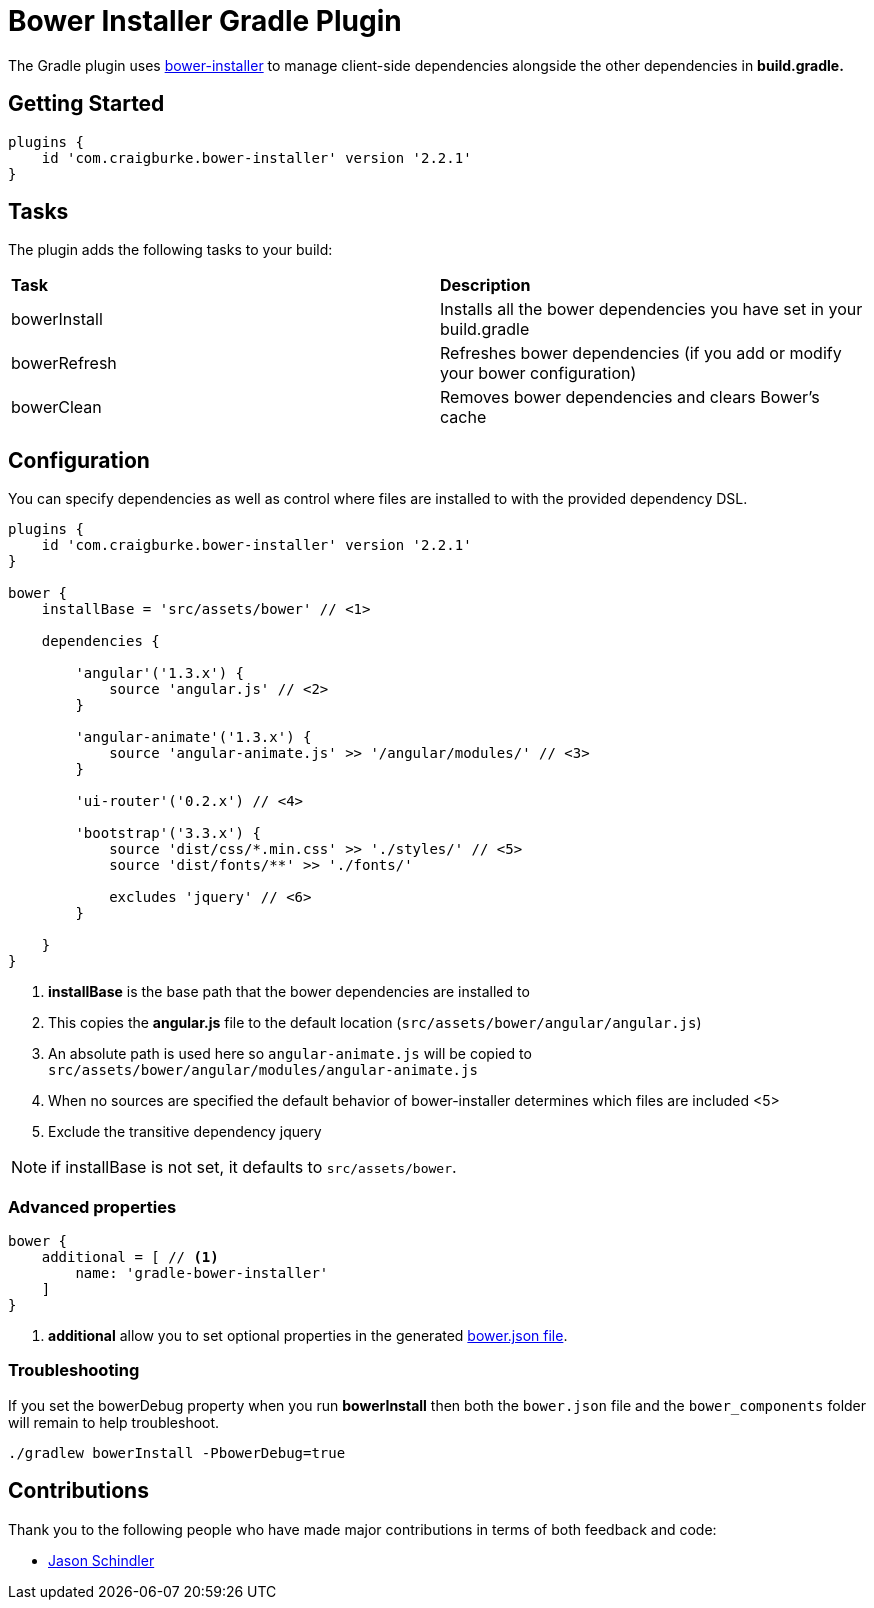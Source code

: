 :version: 2.2.1

= Bower Installer Gradle Plugin

The Gradle plugin uses https://github.com/blittle/bower-installer[bower-installer] to manage client-side dependencies alongside the other
dependencies in *build.gradle.* 

== Getting Started

[source,gradle,subs='attributes']
----
plugins {
    id 'com.craigburke.bower-installer' version '{version}'
}
----

== Tasks

The plugin adds the following tasks to your build:

|===

| *Task* | *Description* 

| bowerInstall | Installs all the bower dependencies you have set in your build.gradle 

| bowerRefresh | Refreshes bower dependencies (if you add or modify your bower configuration)

| bowerClean | Removes bower dependencies and clears Bower's cache

|===

== Configuration

You can specify dependencies as well as control where files are installed to with the provided dependency DSL.

[source,gradle,subs='attributes']
----
plugins {
    id 'com.craigburke.bower-installer' version '{version}'
}

bower {
    installBase = 'src/assets/bower' // <1>

    dependencies {
        
        'angular'('1.3.x') {
            source 'angular.js' // <2>
        }
         
        'angular-animate'('1.3.x') {
            source 'angular-animate.js' >> '/angular/modules/' // <3>
        }
        
        'ui-router'('0.2.x') // <4>
        
        'bootstrap'('3.3.x') {
            source 'dist/css/*.min.css' >> './styles/' // <5>
            source 'dist/fonts/**' >> './fonts/'

            excludes 'jquery' // <6>
        }

    }
}
----
<1> *installBase* is the base path that the bower dependencies are installed to
<2> This copies the *angular.js* file to the default location (`src/assets/bower/angular/angular.js`)
<3> An absolute path is used here so `angular-animate.js` will be copied to `src/assets/bower/angular/modules/angular-animate.js`
<4> When no sources are specified the default behavior of bower-installer determines which files are included
<5>
<6> Exclude the transitive dependency jquery


NOTE: if installBase is not set, it defaults to `src/assets/bower`.

=== Advanced properties

[source,gradle]
----
bower {
    additional = [ // <1>
        name: 'gradle-bower-installer'
    ]
}
----
<1> *additional* allow you to set optional properties in the generated http://bower.io/docs/creating-packages/#bowerjson[bower.json file].

=== Troubleshooting

If you set the bowerDebug property when you run *bowerInstall* then both the `bower.json` file and the `bower_components` folder will remain to help troubleshoot.

[source,bash]
----
./gradlew bowerInstall -PbowerDebug=true
----

== Contributions

Thank you to the following people who have made major contributions in terms of both feedback and code:

* https://github.com/VoltiSubito[Jason Schindler]
